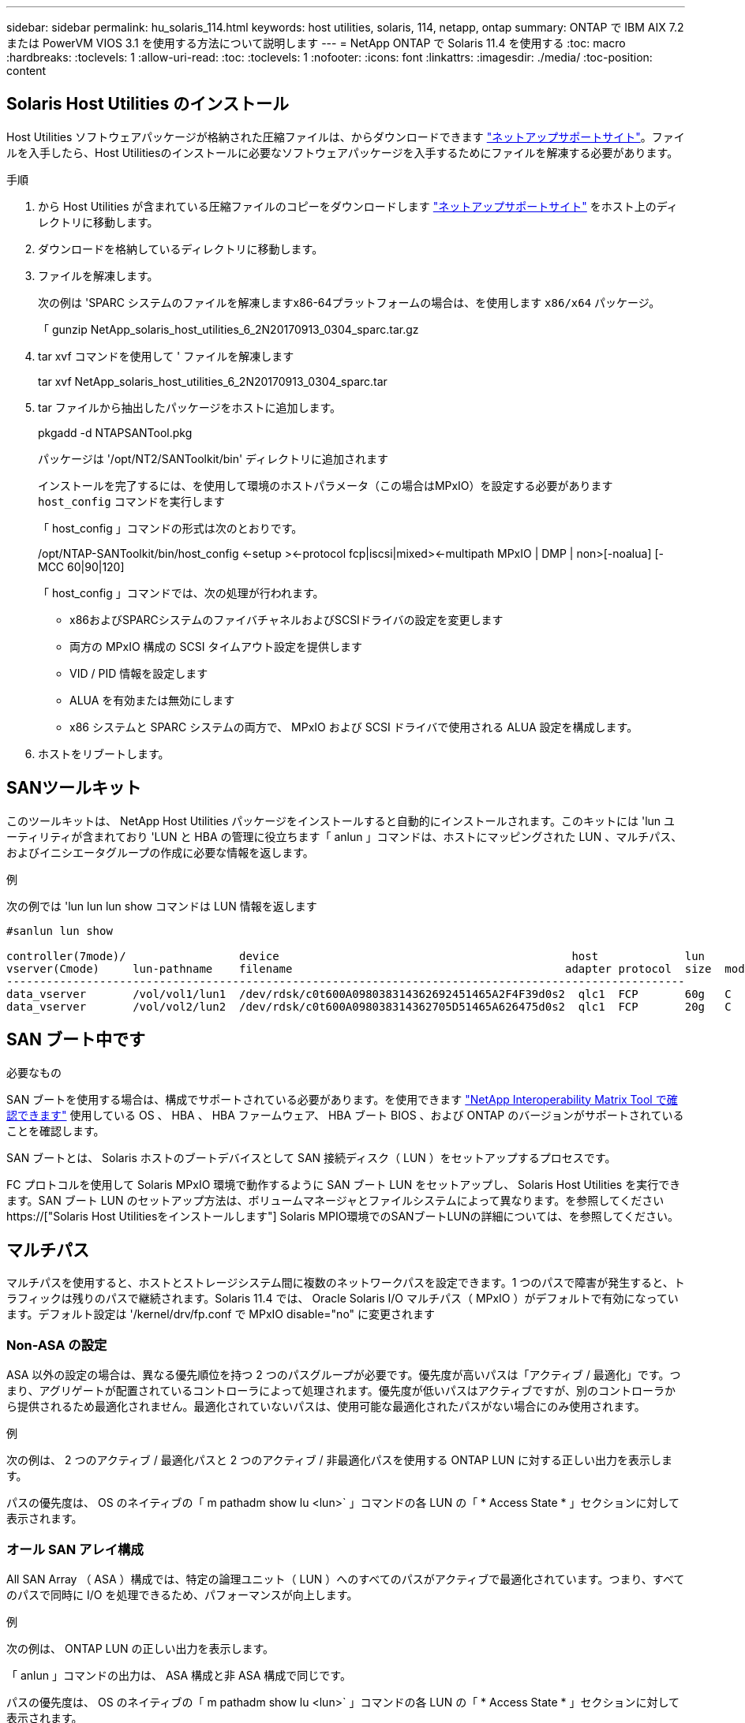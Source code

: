---
sidebar: sidebar 
permalink: hu_solaris_114.html 
keywords: host utilities, solaris, 114, netapp, ontap 
summary: ONTAP で IBM AIX 7.2 または PowerVM VIOS 3.1 を使用する方法について説明します 
---
= NetApp ONTAP で Solaris 11.4 を使用する
:toc: macro
:hardbreaks:
:toclevels: 1
:allow-uri-read: 
:toc: 
:toclevels: 1
:nofooter: 
:icons: font
:linkattrs: 
:imagesdir: ./media/
:toc-position: content




== Solaris Host Utilities のインストール

Host Utilities ソフトウェアパッケージが格納された圧縮ファイルは、からダウンロードできます link:https://mysupport.netapp.com/site/products/all/details/hostutilities/downloads-tab["ネットアップサポートサイト"^]。ファイルを入手したら、Host Utilitiesのインストールに必要なソフトウェアパッケージを入手するためにファイルを解凍する必要があります。

.手順
. から Host Utilities が含まれている圧縮ファイルのコピーをダウンロードします link:https://mysupport.netapp.com/site/products/all/details/hostutilities/downloads-tab["ネットアップサポートサイト"^] をホスト上のディレクトリに移動します。
. ダウンロードを格納しているディレクトリに移動します。
. ファイルを解凍します。
+
次の例は 'SPARC システムのファイルを解凍しますx86-64プラットフォームの場合は、を使用します `x86/x64` パッケージ。

+
「 gunzip NetApp_solaris_host_utilities_6_2N20170913_0304_sparc.tar.gz

. tar xvf コマンドを使用して ' ファイルを解凍します
+
tar xvf NetApp_solaris_host_utilities_6_2N20170913_0304_sparc.tar

. tar ファイルから抽出したパッケージをホストに追加します。
+
pkgadd -d NTAPSANTool.pkg

+
パッケージは '/opt/NT2/SANToolkit/bin' ディレクトリに追加されます

+
インストールを完了するには、を使用して環境のホストパラメータ（この場合はMPxIO）を設定する必要があります `host_config` コマンドを実行します

+
「 host_config 」コマンドの形式は次のとおりです。

+
/opt/NTAP-SANToolkit/bin/host_config <-setup ><-protocol fcp|iscsi|mixed><-multipath MPxIO | DMP | non>[-noalua] [-MCC 60|90|120]

+
「 host_config 」コマンドでは、次の処理が行われます。

+
** x86およびSPARCシステムのファイバチャネルおよびSCSIドライバの設定を変更します
** 両方の MPxIO 構成の SCSI タイムアウト設定を提供します
** VID / PID 情報を設定します
** ALUA を有効または無効にします
** x86 システムと SPARC システムの両方で、 MPxIO および SCSI ドライバで使用される ALUA 設定を構成します。


. ホストをリブートします。




== SANツールキット

このツールキットは、 NetApp Host Utilities パッケージをインストールすると自動的にインストールされます。このキットには 'lun ユーティリティが含まれており 'LUN と HBA の管理に役立ちます「 anlun 」コマンドは、ホストにマッピングされた LUN 、マルチパス、およびイニシエータグループの作成に必要な情報を返します。

.例
次の例では 'lun lun lun show コマンドは LUN 情報を返します

[listing]
----
#sanlun lun show

controller(7mode)/                 device                                            host             lun
vserver(Cmode)     lun-pathname    filename                                         adapter protocol  size  mode
------------------------------------------------------------------------------------------------------
data_vserver       /vol/vol1/lun1  /dev/rdsk/c0t600A098038314362692451465A2F4F39d0s2  qlc1  FCP       60g   C
data_vserver       /vol/vol2/lun2  /dev/rdsk/c0t600A098038314362705D51465A626475d0s2  qlc1  FCP       20g   C
----


== SAN ブート中です

.必要なもの
SAN ブートを使用する場合は、構成でサポートされている必要があります。を使用できます link:https://mysupport.netapp.com/matrix/imt.jsp?components=71102;&solution=1&isHWU&src=IMT["NetApp Interoperability Matrix Tool で確認できます"^] 使用している OS 、 HBA 、 HBA ファームウェア、 HBA ブート BIOS 、および ONTAP のバージョンがサポートされていることを確認します。

SAN ブートとは、 Solaris ホストのブートデバイスとして SAN 接続ディスク（ LUN ）をセットアップするプロセスです。

FC プロトコルを使用して Solaris MPxIO 環境で動作するように SAN ブート LUN をセットアップし、 Solaris Host Utilities を実行できます。SAN ブート LUN のセットアップ方法は、ボリュームマネージャとファイルシステムによって異なります。を参照してください https://["Solaris Host Utilitiesをインストールします"] Solaris MPIO環境でのSANブートLUNの詳細については、を参照してください。



== マルチパス

マルチパスを使用すると、ホストとストレージシステム間に複数のネットワークパスを設定できます。1 つのパスで障害が発生すると、トラフィックは残りのパスで継続されます。Solaris 11.4 では、 Oracle Solaris I/O マルチパス（ MPxIO ）がデフォルトで有効になっています。デフォルト設定は '/kernel/drv/fp.conf で MPxIO disable="no" に変更されます



=== Non-ASA の設定

ASA 以外の設定の場合は、異なる優先順位を持つ 2 つのパスグループが必要です。優先度が高いパスは「アクティブ / 最適化」です。つまり、アグリゲートが配置されているコントローラによって処理されます。優先度が低いパスはアクティブですが、別のコントローラから提供されるため最適化されません。最適化されていないパスは、使用可能な最適化されたパスがない場合にのみ使用されます。

.例
次の例は、 2 つのアクティブ / 最適化パスと 2 つのアクティブ / 非最適化パスを使用する ONTAP LUN に対する正しい出力を表示します。

パスの優先度は、 OS のネイティブの「 m pathadm show lu <lun>` 」コマンドの各 LUN の「 * Access State * 」セクションに対して表示されます。



=== オール SAN アレイ構成

All SAN Array （ ASA ）構成では、特定の論理ユニット（ LUN ）へのすべてのパスがアクティブで最適化されています。つまり、すべてのパスで同時に I/O を処理できるため、パフォーマンスが向上します。

.例
次の例は、 ONTAP LUN の正しい出力を表示します。

「 anlun 」コマンドの出力は、 ASA 構成と非 ASA 構成で同じです。

パスの優先度は、 OS のネイティブの「 m pathadm show lu <lun>` 」コマンドの各 LUN の「 * Access State * 」セクションに対して表示されます。

[listing]
----
#sanlun lun show -pv sparc-s7-16-49:/vol/solaris_vol_1_0/solaris_lun

                    ONTAP Path: sparc-s7-16-49:/vol/solaris_vol_1_0/solaris_lun
                           LUN: 0
                      LUN Size: 30g
                   Host Device: /dev/rdsk/c0t600A098038314362692451465A2F4F39d0s2
                          Mode: C
            Multipath Provider: Sun Microsystems
              Multipath Policy: Native
----

NOTE: オールSANアレイ（ASA ）構成は、Solarisホスト用のONTAP 9.8以降でサポートされます。



== 推奨設定

以下に、 NetApp ONTAP LUN を使用する Solaris 11.4 SPARC および x86_64 で推奨されるパラメータ設定の一部を示します。これらのパラメータの値は Host Utilities で設定します。Solaris 11.4 システムのその他の設定については、 Oracle DOC ID: 2595926.1 を参照してください

[cols="2*"]
|===
| パラメータ | 価値 


| throttle_max | 8. 


| not_ready 再試行 | 300 


| busy_retries です | 30 


| reset_retries です | 30 


| throttle_min | 2. 


| timeout_retries です | 10. 


| physical_block_size です | 4096 
|===


=== MetroCluster の推奨設定

デフォルトでは、 LUN へのすべてのパスが失われると、 20 秒後に Solaris オペレーティングシステムは I/O に失敗します。これはによって制御されます `fcp_offline_delay` パラメータのデフォルト値 `fcp_offline_delay` は、標準のONTAP クラスタに適しています。ただし、MetroCluster 構成ではの値です `fcp_offline_delay` 計画外フェイルオーバーを含む処理の実行中にI/Oが早期にタイムアウトしないように、* 120S *に増やす必要があります。デフォルト設定の追加情報と推奨される変更については、ナレッジベースの記事を参照してください https://["MetroCluster 構成での Solaris ホストのサポートに関する考慮事項"^]。



== Oracle Solaris 仮想化

* Solaris の仮想化オプションには 'Solaris 論理ドメイン (LDoms または Oracle VM Server for SPARC) 'Solaris 動的ドメイン 'Solaris ゾーン 'Solaris コンテナなどがありますこれらのテクノロジは、さまざまなアーキテクチャをベースにしているにもかかわらず、一般的に「Oracle仮想マシン」というブランド名に変更されています。
* 場合によっては ' 特定の Solaris 論理ドメイン内の Solaris コンテナなど ' 複数のオプションを同時に使用できます
* ネットアップでは、一般にこれらの仮想化テクノロジの使用をサポートしています。この仮想化テクノロジでは、 Oracle で全体的な構成がサポートされ、 LUN に直接アクセスできるパーティションがに一覧表示されます link:https://mysupport.netapp.com/matrix/imt.jsp?components=95803;&solution=1&isHWU&src=IMT["NetApp Interoperability Matrix を参照してください"^] サポートされている構成。これには、ルートコンテナ、 LDOM IO ドメイン、および NPIV を使用した LDOM から LUN にアクセスする処理が含まれます。
* vdsk などの仮想ストレージリソースのみを使用するパーティションや仮想マシンについては、 NetApp LUN に直接アクセスできないため、特定の認定は必要ありません。LDOM IO ドメインなど、基盤となる LUN に直接アクセスできるパーティション /VM だけがに存在する必要があります link:https://mysupport.netapp.com/matrix/imt.jsp?components=95803;&solution=1&isHWU&src=IMT["NetApp Interoperability Matrix を参照してください"^]。




=== 仮想化の推奨設定

LDOM 内で LUN が仮想ディスクデバイスとして使用されている場合、 LUN のソースは仮想化によってマスクされ、 LDOM はブロックサイズを適切に検出しません。この問題 を回避するには、_Oracleのバグ15824910_およびに対してLDOMオペレーティングシステムにパッチを適用する必要があります `vdc.conf` 仮想ディスクのブロックサイズを4096に設定するファイルを作成する必要があります。詳細については、 Oracle Doc 2157669.1 を参照してください。

パッチを確認するには、次の手順を実行します。

.手順
. zpool を作成します。
. ZDB-C を zpool に対して実行し、 * ashift * の値が 12 であることを確認します。
+
値 *ashift * が 12 でない場合は、正しいパッチがインストールされていることを確認し、「 vdc.conf 」の内容を再確認します。

+
「 ashift 」の値が 12 になるまで次の手順に進まないでください。




NOTE: Oracle バグ 15824910 の各種バージョンの Solaris に対するパッチが用意されています。最適なカーネル・パッチを決定するためにサポートが必要な場合は、 Oracle にお問い合わせください。



== SnapMirrorのBusiness Continuityの推奨設定です

SnapMirror Business Continuity（SM-BC）環境で計画外のサイトフェイルオーバースイッチオーバーが発生したときにSolarisクライアントアプリケーションが無停止であることを確認するには、Solaris 11.4ホストで次の設定を行う必要があります。この設定は、フェールオーバーモジュールよりも優先されます `f_tpgs` 矛盾を検出するコードパスが実行されないようにします。


NOTE: ONTAP 9.9.9..1以降では'Solaris 11.4ホストでSM-BC設定がサポートされています

指示に従って、オーバーライドパラメータを設定します。

. 構成ファイルを作成します `/etc/driver/drv/scsi_vhci.conf` ネットアップストレージタイプがホストに接続されている場合は、次のようなエントリが表示されます。
+
[listing]
----
scsi-vhci-failover-override =
"NETAPP  LUN","f_tpgs"
----
. を使用します `devprop` および `mdb` 上書きパラメータが正常に適用されたことを確認するコマンド。
+
`root@host-a:~# devprop-v-n /scsi_vhci -failover-override scsi-vhci -failover-override= NetApp LUN + f_tpgs root@host -a :~# echo "* scsi_vhci_dibling :print-x struct dev_info deive_vdive_vacuct | vdc_info vibl_sig_ info vstruct

+
[listing]
----
svl_lun_wwn = 0xa002a1c8960 "600a098038313477543f524539787938"
svl_fops_name = 0xa00298d69e0 "conf f_tpgs"
----



NOTE: 実行後 `scsi-vhci-failover-override` が適用されました。 `conf` がに追加されました `svl_fops_name` 。追加情報 およびデフォルト設定への推奨される変更については、ネットアップの技術情報アーティクルを参照してください https://["Solaris ホストでは、 SnapMirror Business Continuity （ SM-BC ）構成での推奨設定がサポートされます"^]。



== 既知の問題および制限

[cols="4*"]
|===
| NetApp バグ ID | タイトル | 説明 | Oracle ID 


| 1362435 | HUK 6.2 および Solaris_11.4 FC ドライババインディングの変更 | Solaris 11.4およびHUKの推奨事項に従います。FC ドライバのバインドが SSD （ 4D ）から SD （ 4D ）に変更されました。の構成を移動します `ssd.conf` 終了： `sd.conf` 詳細については、 Oracle （ドキュメント ID 2595926.1 ）を参照してください。この動作は、新しくインストールされた Solaris 11.4 システムによって異なり、 11.3 以下のバージョンからアップグレードされます。 | （ドキュメント ID 2595926.1 ） 


| 1366780 | x86 アーキテクチャ上の Emulex 32G HBA で GB 中に Solaris LIF の問題が発生しました | x86_64 プラットフォームに Emulex ファームウェアバージョン 12.6.x 以上がインストールされています | SR 3-24746803021 


| 1368957 | Solaris 11.x `cfgadm -c configure` エンドツーエンドのEmulex構成でI/Oエラーが発生する | Emulex エンドツーエンド構成で cfgadm -c configure を実行すると ' I/O エラーが発生しますこれは 9.5P17 、 9.6P14 、 9.7P13 、 9.8P2 で修正されています | 該当なし 


| 1345622 | OS ネイティブコマンドを使用した ASA/pports を持つ Solaris ホストでの異常パスレポート | ASA を使用した Solaris 11.4 で、パスが断続的に報告される問題 | 該当なし 
|===